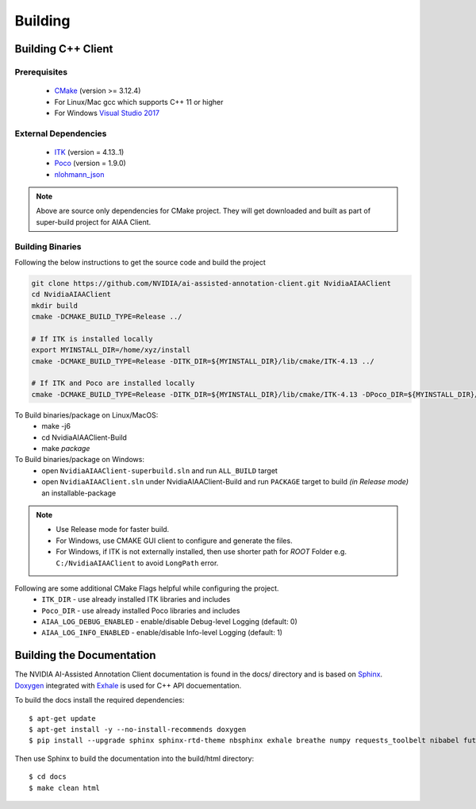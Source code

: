 ..
  # Copyright (c) 2019, NVIDIA CORPORATION. All rights reserved.
  #
  # Redistribution and use in source and binary forms, with or without
  # modification, are permitted provided that the following conditions
  # are met:
  #  * Redistributions of source code must retain the above copyright
  #    notice, this list of conditions and the following disclaimer.
  #  * Redistributions in binary form must reproduce the above copyright
  #    notice, this list of conditions and the following disclaimer in the
  #    documentation and/or other materials provided with the distribution.
  #  * Neither the name of NVIDIA CORPORATION nor the names of its
  #    contributors may be used to endorse or promote products derived
  #    from this software without specific prior written permission.
  #
  # THIS SOFTWARE IS PROVIDED BY THE COPYRIGHT HOLDERS ``AS IS'' AND ANY
  # EXPRESS OR IMPLIED WARRANTIES, INCLUDING, BUT NOT LIMITED TO, THE
  # IMPLIED WARRANTIES OF MERCHANTABILITY AND FITNESS FOR A PARTICULAR
  # PURPOSE ARE DISCLAIMED.  IN NO EVENT SHALL THE COPYRIGHT OWNER OR
  # CONTRIBUTORS BE LIABLE FOR ANY DIRECT, INDIRECT, INCIDENTAL, SPECIAL,
  # EXEMPLARY, OR CONSEQUENTIAL DAMAGES (INCLUDING, BUT NOT LIMITED TO,
  # PROCUREMENT OF SUBSTITUTE GOODS OR SERVICES; LOSS OF USE, DATA, OR
  # PROFITS; OR BUSINESS INTERRUPTION) HOWEVER CAUSED AND ON ANY THEORY
  # OF LIABILITY, WHETHER IN CONTRACT, STRICT LIABILITY, OR TORT
  # (INCLUDING NEGLIGENCE OR OTHERWISE) ARISING IN ANY WAY OUT OF THE USE
  # OF THIS SOFTWARE, EVEN IF ADVISED OF THE POSSIBILITY OF SUCH DAMAGE.

Building
========


Building C++ Client
-------------------

Prerequisites
^^^^^^^^^^^^^
   - `CMake <https://cmake.org>`_ (version >= 3.12.4)
   - For Linux/Mac gcc which supports C++ 11 or higher
   - For Windows `Visual Studio 2017 <https://visualstudio.microsoft.com/downloads>`_

External Dependencies
^^^^^^^^^^^^^^^^^^^^^
   - `ITK <https://itk.org>`_ (version = 4.13..1)
   - `Poco <https://pocoproject.org>`_  (version = 1.9.0)
   - `nlohmann_json <https://github.com/nlohmann/json>`_
   
.. note::
   Above are source only dependencies for CMake project.
   They will get downloaded and built as part of super-build project for AIAA Client.
   
Building Binaries
^^^^^^^^^^^^^^^^^
Following the below instructions to get the source code and build the project

.. code-block:: bash

   git clone https://github.com/NVIDIA/ai-assisted-annotation-client.git NvidiaAIAAClient
   cd NvidiaAIAAClient
   mkdir build
   cmake -DCMAKE_BUILD_TYPE=Release ../
   
   # If ITK is installed locally
   export MYINSTALL_DIR=/home/xyz/install
   cmake -DCMAKE_BUILD_TYPE=Release -DITK_DIR=${MYINSTALL_DIR}/lib/cmake/ITK-4.13 ../
   
   # If ITK and Poco are installed locally
   cmake -DCMAKE_BUILD_TYPE=Release -DITK_DIR=${MYINSTALL_DIR}/lib/cmake/ITK-4.13 -DPoco_DIR=${MYINSTALL_DIR}/lib/cmake/Poco ../

To Build binaries/package on Linux/MacOS:
   - make -j6
   - cd NvidiaAIAAClient-Build
   - make `package`

To Build binaries/package on Windows:
   - open ``NvidiaAIAAClient-superbuild.sln`` and run ``ALL_BUILD`` target
   - open ``NvidiaAIAAClient.sln`` under NvidiaAIAAClient-Build and run ``PACKAGE`` target to build *(in Release mode)* an installable-package


.. note::
   - Use Release mode for faster build.
   - For Windows, use CMAKE GUI client to configure and generate the files.  
   - For Windows, if ITK is not externally installed, then use shorter path for *ROOT* Folder e.g. ``C:/NvidiaAIAAClient`` to avoid ``LongPath`` error.

Following are some additional CMake Flags helpful while configuring the project.
   -  ``ITK_DIR`` - use already installed ITK libraries and includes
   -  ``Poco_DIR`` - use already installed Poco libraries and includes
   -  ``AIAA_LOG_DEBUG_ENABLED`` - enable/disable Debug-level Logging (default: 0)
   -  ``AIAA_LOG_INFO_ENABLED`` - enable/disable Info-level Logging (default: 1)


Building the Documentation
--------------------------

The NVIDIA AI-Assisted Annotation Client documentation is found in the docs/ directory and is based
on `Sphinx <http://www.sphinx-doc.org>`_.  `Doxygen <http://www.doxygen.org/>`_ integrated with `Exhale <https://github.com/svenevs/exhale>`_ is 
used for C++ API docuementation.

To build the docs install the required dependencies::

  $ apt-get update
  $ apt-get install -y --no-install-recommends doxygen
  $ pip install --upgrade sphinx sphinx-rtd-theme nbsphinx exhale breathe numpy requests_toolbelt nibabel future

Then use Sphinx to build the documentation into the build/html
directory::

  $ cd docs
  $ make clean html
